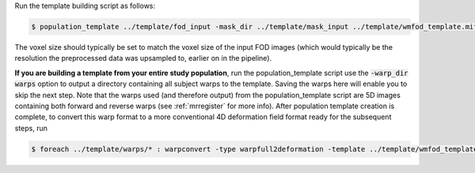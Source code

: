 Run the template building script as follows:

.. code-block:: console

    $ population_template ../template/fod_input -mask_dir ../template/mask_input ../template/wmfod_template.mif -voxel_size 1.3
    
The voxel size should typically be set to match the voxel size of the input FOD images (which would typically be the resolution the preprocessed data was upsampled to, earlier on in the pipeline).

**If you are building a template from your entire study population**, run the
population_template script use the :code:`-warp_dir warps` option to output a
directory containing all subject warps to the template. Saving the warps here
will enable you to skip the next step. Note that the warps used (and therefore
output) from the population_template script are 5D images containing both
forward and reverse warps (see :ref:`mrregister` for more info). After
population template creation is complete, to convert this warp format to a more
conventional 4D deformation field format ready for the subsequent steps, run

.. code-block:: console

    $ foreach ../template/warps/* : warpconvert -type warpfull2deformation -template ../template/wmfod_template.mif IN PRE/subject2template_warp.mif
